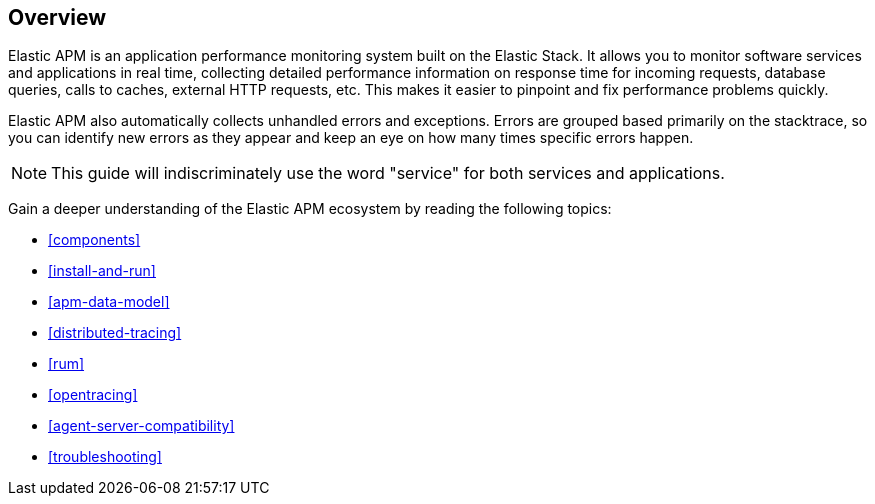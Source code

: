 [[overview]]
== Overview

Elastic APM is an application performance monitoring system built on the Elastic Stack.
It allows you to monitor software services and applications in real time,
collecting detailed performance information on response time for incoming requests,
database queries, calls to caches, external HTTP requests,
etc.
This makes it easier to pinpoint and fix performance problems quickly.

Elastic APM also automatically collects unhandled errors and exceptions.
Errors are grouped based primarily on the stacktrace,
so you can identify new errors as they appear and keep an eye on how many times specific errors happen. 

NOTE: This guide will indiscriminately use the word "service" for both services and applications.

Gain a deeper understanding of the Elastic APM ecosystem by reading the following topics:

* <<components>>
* <<install-and-run>>
* <<apm-data-model>>
* <<distributed-tracing>>
* <<rum>>
* <<opentracing>>
* <<agent-server-compatibility>>
* <<troubleshooting>>
